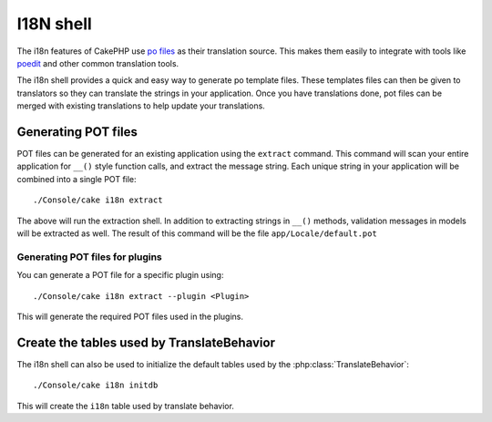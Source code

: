 I18N shell
##########

The i18n features of CakePHP use `po files <http://en.wikipedia.org/wiki/GNU_gettext>`_
as their translation source.  This makes them easily to integrate with tools
like `poedit <http://www.poedit.net/>`_ and other common translation tools.

The i18n shell provides a quick and easy way to generate po template files.
These templates files can then be given to translators so they can translate the
strings in your application.  Once you have translations done, pot files can be
merged with existing translations to help update your translations.

Generating POT files
====================

POT files can be generated for an existing application using the ``extract``
command.  This command will scan your entire application for ``__()`` style
function calls, and extract the message string.  Each unique string in your
application will be combined into a single POT file::

    ./Console/cake i18n extract

The above will run the extraction shell.  In addition to extracting strings in ``__()``
methods, validation messages in models will be extracted as well.  The result of
this command will be the file ``app/Locale/default.pot``

Generating POT files for plugins
--------------------------------

You can generate a POT file for a specific plugin using::

    ./Console/cake i18n extract --plugin <Plugin>

This will generate the required POT files used in the plugins.


Create the tables used by TranslateBehavior
===========================================

The i18n shell can also be used to initialize the default tables used by the
:php:class:`TranslateBehavior`::

    ./Console/cake i18n initdb

This will create the ``i18n`` table used by translate behavior.

